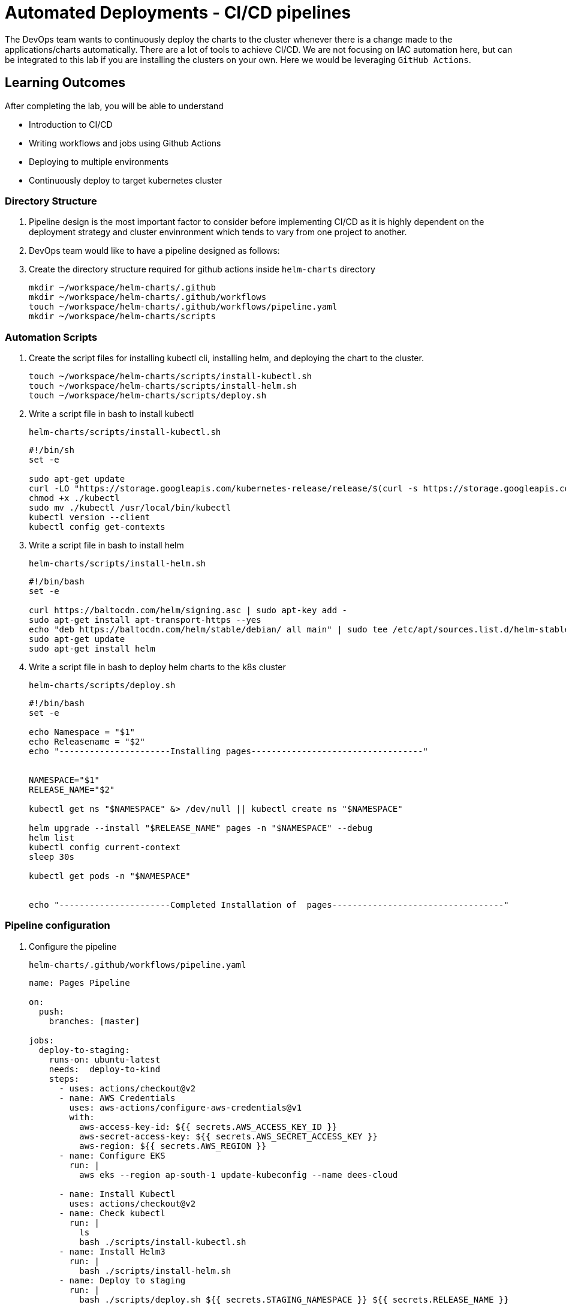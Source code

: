 = Automated Deployments - CI/CD pipelines
:stylesheet: boot-flatly.css
:nofooter:
:data-uri:
:icons: font
:linkattrs:

The DevOps team wants to continuously deploy the charts to the cluster whenever there is a change made to the applications/charts automatically.
There are a lot of tools to achieve CI/CD. We are not focusing on IAC automation here, but can be integrated to this lab if you are installing the clusters on your own.
Here we would be leveraging `GitHub Actions`.

== Learning Outcomes
After completing the lab, you will be able to understand

• Introduction to CI/CD
• Writing workflows and jobs using Github Actions
• Deploying to multiple environments
• Continuously deploy to target kubernetes cluster

=== Directory Structure

. Pipeline design is the most important factor to consider before implementing CI/CD as it is highly dependent on the deployment strategy and cluster envinronment which tends to vary from one project to another.
. DevOps team would like to have a pipeline designed as follows:

. Create the directory structure required for github actions inside `helm-charts` directory

+
[source, shell script]
-------------
mkdir ~/workspace/helm-charts/.github
mkdir ~/workspace/helm-charts/.github/workflows
touch ~/workspace/helm-charts/.github/workflows/pipeline.yaml
mkdir ~/workspace/helm-charts/scripts
-------------

=== Automation Scripts

. Create the script files for installing kubectl cli, installing helm, and deploying the chart to the cluster.
+
[source, shell script]
-------------
touch ~/workspace/helm-charts/scripts/install-kubectl.sh
touch ~/workspace/helm-charts/scripts/install-helm.sh
touch ~/workspace/helm-charts/scripts/deploy.sh
-------------

. Write a script file in bash to install kubectl
+
`helm-charts/scripts/install-kubectl.sh`
+
[source, shell script]
-------------
#!/bin/sh
set -e

sudo apt-get update
curl -LO "https://storage.googleapis.com/kubernetes-release/release/$(curl -s https://storage.googleapis.com/kubernetes-release/release/stable.txt)/bin/linux/amd64/kubectl"
chmod +x ./kubectl
sudo mv ./kubectl /usr/local/bin/kubectl
kubectl version --client
kubectl config get-contexts
-------------
. Write a script file in bash to install helm
+
`helm-charts/scripts/install-helm.sh`
+
[source, shell script]
-------------
#!/bin/bash
set -e

curl https://baltocdn.com/helm/signing.asc | sudo apt-key add -
sudo apt-get install apt-transport-https --yes
echo "deb https://baltocdn.com/helm/stable/debian/ all main" | sudo tee /etc/apt/sources.list.d/helm-stable-debian.list
sudo apt-get update
sudo apt-get install helm
-------------

. Write a script file in bash to deploy helm charts to the k8s cluster
+
`helm-charts/scripts/deploy.sh`
+
[source, shell script]
-------------
#!/bin/bash
set -e

echo Namespace = "$1"
echo Releasename = "$2"
echo "----------------------Installing pages----------------------------------"


NAMESPACE="$1"
RELEASE_NAME="$2"

kubectl get ns "$NAMESPACE" &> /dev/null || kubectl create ns "$NAMESPACE"

helm upgrade --install "$RELEASE_NAME" pages -n "$NAMESPACE" --debug
helm list
kubectl config current-context
sleep 30s

kubectl get pods -n "$NAMESPACE"


echo "----------------------Completed Installation of  pages----------------------------------"
-------------

=== Pipeline configuration

. Configure the pipeline

+
`helm-charts/.github/workflows/pipeline.yaml`

+
[source, yaml]
-------------
name: Pages Pipeline

on:
  push:
    branches: [master]

jobs:
  deploy-to-staging:
    runs-on: ubuntu-latest
    needs:  deploy-to-kind
    steps:
      - uses: actions/checkout@v2
      - name: AWS Credentials
        uses: aws-actions/configure-aws-credentials@v1
        with:
          aws-access-key-id: ${{ secrets.AWS_ACCESS_KEY_ID }}
          aws-secret-access-key: ${{ secrets.AWS_SECRET_ACCESS_KEY }}
          aws-region: ${{ secrets.AWS_REGION }}
      - name: Configure EKS
        run: |
          aws eks --region ap-south-1 update-kubeconfig --name dees-cloud

      - name: Install Kubectl
        uses: actions/checkout@v2
      - name: Check kubectl
        run: |
          ls
          bash ./scripts/install-kubectl.sh
      - name: Install Helm3
        run: |
          bash ./scripts/install-helm.sh
      - name: Deploy to staging
        run: |
          bash ./scripts/deploy.sh ${{ secrets.STAGING_NAMESPACE }} ${{ secrets.RELEASE_NAME }}
-------------

=== Code Commit

. Commit the changes made to the workspace and push to github. The github webhooks should identify the changes and start running the pipeline.

+
[source, shell script]
-------------
git add .
git commit -m "Pipeline 1.0"
git push -u origin master
-------------

. Test the pages application by performing CRUD operations using curl/postman.
Refer <<07-Pages-Curl-Commands.adoc#pages-curl-section, Pages Curl Guide>> for testing.